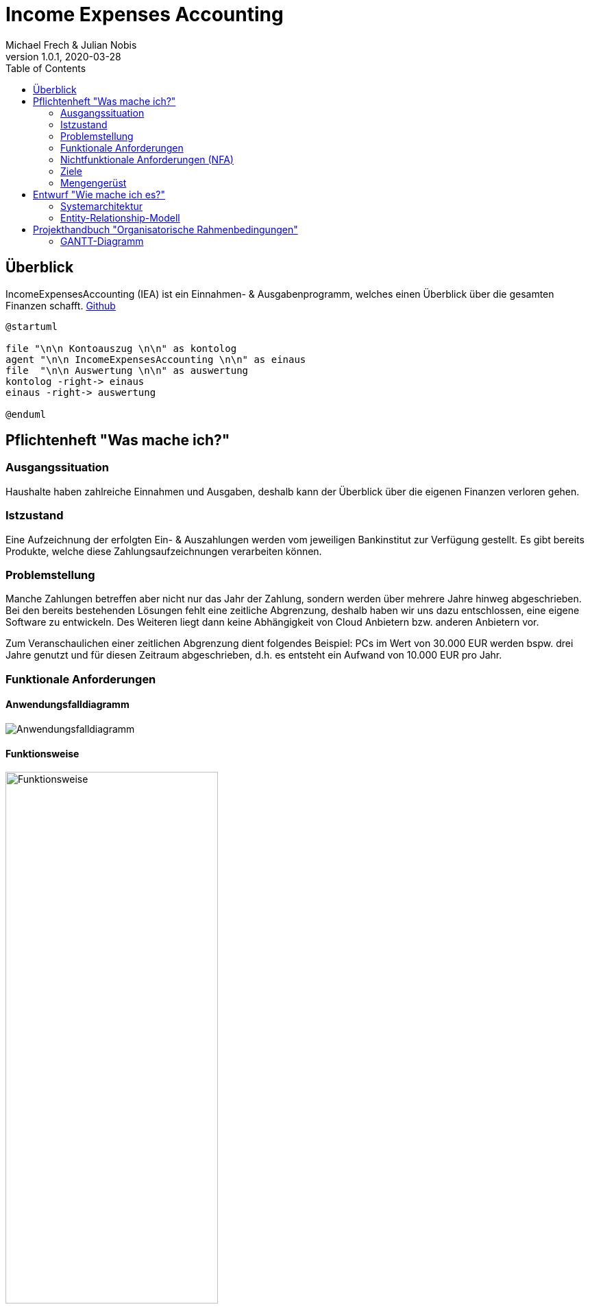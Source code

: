 = Income Expenses Accounting
Michael Frech & Julian Nobis
1.0.1, 2020-03-28
:sourcedir: ../src/main/java
:icons: font
:toc: left

== Überblick
IncomeExpensesAccounting (IEA) ist ein Einnahmen- & Ausgabenprogramm, welches einen Überblick über die gesamten Finanzen schafft.
https://github.com/MichiFrech/IncomeExpensesAccounting[Github]

[plantuml]
----
@startuml

file "\n\n Kontoauszug \n\n" as kontolog
agent "\n\n IncomeExpensesAccounting \n\n" as einaus
file  "\n\n Auswertung \n\n" as auswertung
kontolog -right-> einaus
einaus -right-> auswertung

@enduml
----

== Pflichtenheft "Was mache ich?"

=== Ausgangssituation
Haushalte haben zahlreiche Einnahmen und Ausgaben, deshalb kann der Überblick über die eigenen Finanzen verloren gehen. 

=== Istzustand
Eine Aufzeichnung der erfolgten Ein- & Auszahlungen werden vom jeweiligen Bankinstitut zur Verfügung gestellt.
Es gibt bereits Produkte, welche diese Zahlungsaufzeichnungen verarbeiten können.

=== Problemstellung
Manche Zahlungen betreffen aber nicht nur das Jahr der Zahlung, sondern werden über mehrere Jahre hinweg abgeschrieben. 
Bei den bereits bestehenden Lösungen fehlt eine zeitliche Abgrenzung, deshalb haben wir uns dazu entschlossen, eine eigene Software zu entwickeln. Des Weiteren liegt dann keine Abhängigkeit von Cloud Anbietern bzw. anderen Anbietern vor.

Zum Veranschaulichen einer zeitlichen Abgrenzung dient folgendes Beispiel:
PCs im Wert von 30.000 EUR werden bspw. drei Jahre genutzt und für diesen Zeitraum abgeschrieben, d.h. es entsteht ein Aufwand von 10.000 EUR pro Jahr.

=== Funktionale Anforderungen
==== Anwendungsfalldiagramm
image::IEA_use_case_diagram.png[Anwendungsfalldiagramm]

==== Funktionsweise
image::function.png[Funktionsweise,width=60%]

. *Hochladen der vom Bankinstitut zur Verfügung gestellten Zahlungsaufzeichnungen*
 * Die Datei mit den Zahlungsaufzeichnungen muss im CAMT 053 Format, ein einheitliches XML-Datenübertragungsformat für den Austausch zwischen Banken und Kunden, sein.
. *Zuweisung von Kategorien zu jeder Zahlung*
 * Im System sind Keywords vordefiniert. Aufgrund dieser Keywords erfolgt eine automatische Zuweisung der Kategorien zu jeder Zahlung.
 * Passt kein Keyword, wird der Zahlung die Kategorie _Sonstiges_ zugewiesen.
 * Nach der automatischen Zuweisung kann der Benutzer manuell die Kategorien und Keywords verwalten.
  * Neue Kategorien und Keywords hinzufügen, löschen sowie bearbeiten.
 * Beispiele Kategorie: Bank, Auto, Kleidung, Lebensmittel, Gehalt, Versicherung, Sonstiges, etc.
 * Beispiele Keywords: BILLA DANKT, SB-Eigenerlag, EUROSPAR, clever fit, Lieferservice, Avanti, etc.
. *Zahlungen auf einen gewissen Zeitraum abschreiben*
 * Eine Zahlung kann somit auf einen vom Benutzer definierten Zeitraum X abgeschrieben werden.
. *Grafische Darstellung der Einnahmen und Ausgaben* 
 * In einem Kreisdiagramm werden die Einnahmen und Ausgaben grafisch dargestellt.
 * Weiters ist es möglich, nur die Einnahmen sowie nur die Ausgaben anzeigen zu lassen.

=== Nichtfunktionale Anforderungen (NFA)
==== Rahmenbedingungen
Das Entwickler-Team besteht aus den zwei oben genannten Personen. 
Gestartet wurde das Projekt mit im November 2018, die Fertigstellung erfolgt mit Schulende - voraussichtlich 30. April 2020.
Beide Entwickler besitzen ausreichend fundiertes Rechnungswesen Know-How.

==== Robustheit und Ausfallsicherheit
Das Projekt läuft in einem Docker-Netzwerk, wie die Abbildung in Kapitel *<<Systemarchitektur>>* verdeutlicht. Deshalb kann das Projekt einmal gestartet werden und läuft so lange, bis es terminiert wird.

=== Ziele
Eine sachliche sowie zeitliche Abgrenzung der Zahlungen im CAMT 053 Format, welche bei Bedarf manuell umgebucht werden können. Anschließend erfolgt eine Visualisierung der Zahlungen.

=== Mengengerüst
Zu Beginn wird eine Datei im CAMT 053 Format vom System eingelesen, analysiert und anschließend in einer PostgreSQL Datenbank persistiert. Die Datenmenge, mit der das System _arbeitet_, stellt für die Datenbank kein Problem dar, da eine PostgreSQL Datenbank in der Praxis für Onlinebanking-Systeme eingesetzt wird. _Quelle: https://www.ionos.at/digitalguide/server/knowhow/postgresql/_ 

Außerdem kann davon ausgegangen werden, dass die Datei Zahlungen in einem monatlichen bzw. jährlichen Zeitraum enthält.

== Entwurf "Wie mache ich es?"
=== Systemarchitektur
image::systemarchitektur.png[Systemarchitektur]
=== Entity-Relationship-Modell
[plantuml]
----
@startuml
entity Payment {
  * id : number
  --
  * bookingDate : string
  * amount : string
  * currency : string
  * bookingText : string
  * writeOffUnit : number
  * writeOffNumber : number
  * category : Category 
}

entity Category {
  * id : number
  --
  * name : string
}

entity CategoryTree {
  * id : number
  --
  * text : string
  * expanded : boolean
  * isSelected : boolean
  * items : CategoryTree[]
  * parentId : number
}

Payment ||-- Category

@enduml
----

* Eine Zahlung stellt ein _Payment_ dar. 
* Jeder Zahlung wird eine _Category_, z.B. "Kleidung", zugeordnet.
* _CategoryTree_ ist die Struktur für die Auswahl der Kategorien (Baumstruktur).

== Projekthandbuch "Organisatorische Rahmenbedingungen"

=== GANTT-Diagramm
Da eine Planung für ein beinahe abgeschlossenes Projekt nicht zielführend ist, wurde nach Rücksprache mit Herrn Prof. Stütz am 26.03.2020 um 12:20 Uhr entschieden, auf ein GANTT-Diagramm zu verzichten.
